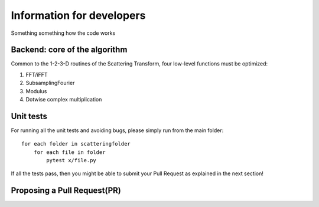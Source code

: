 Information for developers
**************************

Something something how the code works

Backend: core of the algorithm
==============================

Common to the 1-2-3-D routines of the Scattering Transform, four low-level functions
must be optimized:

1. FFT/iFFT
2. SubsamplingFourier
3. Modulus
4. Dotwise complex multiplication

Unit tests
==========

For running all the unit tests and avoiding bugs, please simply run from the
main folder::

    for each folder in scatteringfolder
        for each file in folder
            pytest x/file.py

If all the tests pass, then you might be able to submit your Pull Request as explained
in the next section!

Proposing a Pull Request(PR)
============================